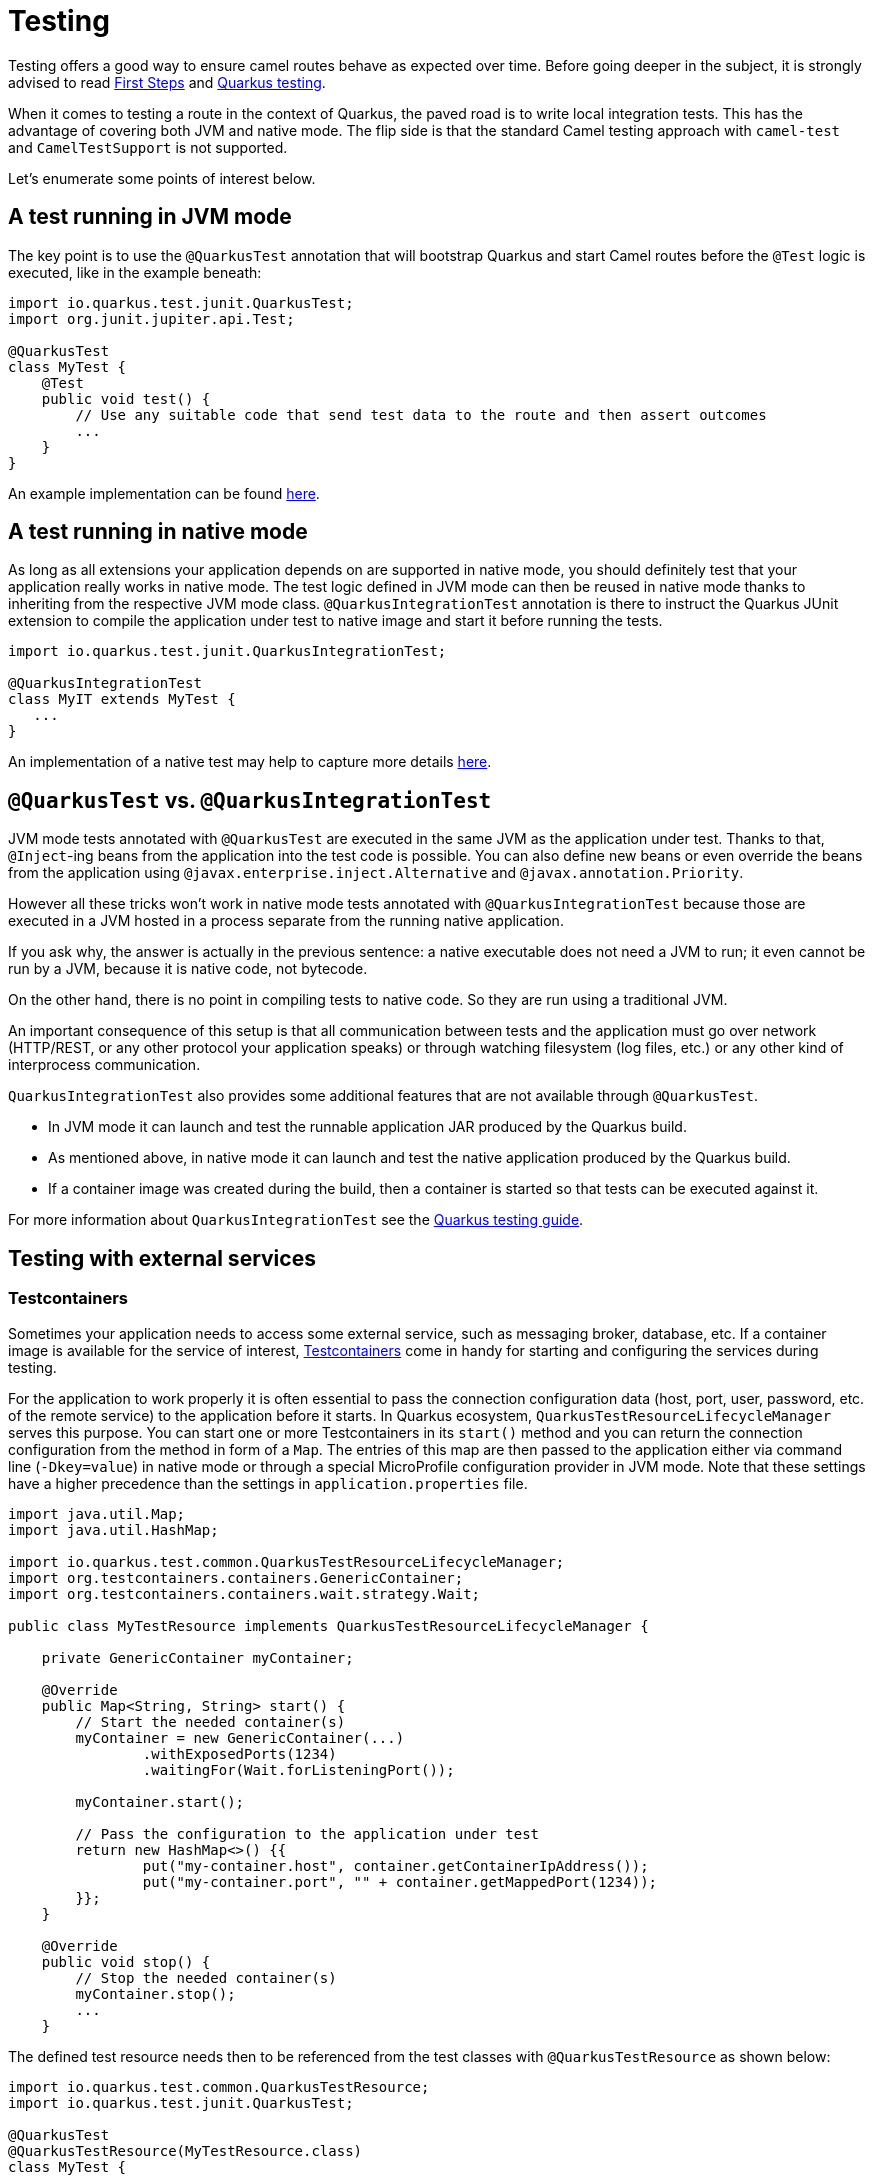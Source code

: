 = Testing
:page-aliases: testing.adoc

Testing offers a good way to ensure camel routes behave as expected over time.
Before going deeper in the subject, it is strongly advised to read xref:user-guide/first-steps.adoc[First Steps] and https://quarkus.io/guides/getting-started-testing[Quarkus testing].

When it comes to testing a route in the context of Quarkus, the paved road is to write local integration tests.
This has the advantage of covering both JVM and native mode.
The flip side is that the standard Camel testing approach with `camel-test` and `CamelTestSupport` is not supported.

Let's enumerate some points of interest below.

== A test running in JVM mode

The key point is to use the `@QuarkusTest` annotation that will bootstrap Quarkus and start Camel routes before the `@Test` logic is executed,
like in the example beneath:

[source,java]
----

import io.quarkus.test.junit.QuarkusTest;
import org.junit.jupiter.api.Test;

@QuarkusTest
class MyTest {
    @Test
    public void test() {
        // Use any suitable code that send test data to the route and then assert outcomes
        ...
    }
}
----

An example implementation can be found https://github.com/apache/camel-quarkus/blob/main/integration-tests/bindy/src/test/java/org/apache/camel/quarkus/component/bindy/it/MessageTest.java[here].

[[native-tests]]
== A test running in native mode

As long as all extensions your application depends on are supported in native mode,
you should definitely test that your application really works in native mode.
The test logic defined in JVM mode can then be reused in native mode thanks to inheriting from the respective JVM mode class.
`@QuarkusIntegrationTest` annotation is there to instruct the Quarkus JUnit extension to compile the application under test to native image
and start it before running the tests.

[source,java]
----
import io.quarkus.test.junit.QuarkusIntegrationTest;

@QuarkusIntegrationTest
class MyIT extends MyTest {
   ...
}
----

An implementation of a native test may help to capture more details https://github.com/apache/camel-quarkus/blob/main/integration-tests/bindy/src/test/java/org/apache/camel/quarkus/component/bindy/it/MessageRecordIT.java[here].

[[jvm-vs-native-tests]]
== `@QuarkusTest` vs. `@QuarkusIntegrationTest`

JVM mode tests annotated with `@QuarkusTest` are executed in the same JVM as the application under test.
Thanks to that, `@Inject`-ing beans from the application into the test code is possible.
You can also define new beans or even override the beans from the application using `@javax.enterprise.inject.Alternative` and `@javax.annotation.Priority`.

However all these tricks won't work in native mode tests annotated with `@QuarkusIntegrationTest`
because those are executed in a JVM hosted in a process separate from the running native application.

If you ask why, the answer is actually in the previous sentence: a native executable does not need a JVM to run;
it even cannot be run by a JVM, because it is native code, not bytecode.

On the other hand, there is no point in compiling tests to native code. So they are run using a traditional JVM.

An important consequence of this setup is that all communication between tests and the application
must go over network (HTTP/REST, or any other protocol your application speaks)
or through watching filesystem (log files, etc.) or any other kind of interprocess communication.

`QuarkusIntegrationTest` also provides some additional features that are not available through `@QuarkusTest`.

* In JVM mode it can launch and test the runnable application JAR produced by the Quarkus build.
* As mentioned above, in native mode it can launch and test the native application produced by the Quarkus build.
* If a container image was created during the build, then a container is started so that tests can be executed against it.

For more information about `QuarkusIntegrationTest` see the https://quarkus.io/guides/getting-started-testing#quarkus-integration-test[Quarkus testing guide].

== Testing with external services

=== Testcontainers

Sometimes your application needs to access some external service, such as messaging broker, database, etc.
If a container image is available for the service of interest, https://www.testcontainers.org/[Testcontainers]
come in handy for starting and configuring the services during testing.

For the application to work properly it is often essential to pass the connection configuration data
(host, port, user, password, etc. of the remote service) to the application before it starts.
In Quarkus ecosystem, `QuarkusTestResourceLifecycleManager` serves this purpose.
You can start one or more Testcontainers in its `start()` method
and you can return the connection configuration from the method in form of a `Map`.
The entries of this map are then passed to the application either via command line (`-Dkey=value`) in native mode
or through a special MicroProfile configuration provider in JVM mode.
Note that these settings have a higher precedence than the settings in `application.properties` file.

[source,java]
----
import java.util.Map;
import java.util.HashMap;

import io.quarkus.test.common.QuarkusTestResourceLifecycleManager;
import org.testcontainers.containers.GenericContainer;
import org.testcontainers.containers.wait.strategy.Wait;

public class MyTestResource implements QuarkusTestResourceLifecycleManager {

    private GenericContainer myContainer;

    @Override
    public Map<String, String> start() {
        // Start the needed container(s)
        myContainer = new GenericContainer(...)
                .withExposedPorts(1234)
                .waitingFor(Wait.forListeningPort());

        myContainer.start();

        // Pass the configuration to the application under test
        return new HashMap<>() {{
                put("my-container.host", container.getContainerIpAddress());
                put("my-container.port", "" + container.getMappedPort(1234));
        }};
    }

    @Override
    public void stop() {
        // Stop the needed container(s)
        myContainer.stop();
        ...
    }
----

The defined test resource needs then to be referenced from the test classes with `@QuarkusTestResource` as shown below:

[source,java]
----
import io.quarkus.test.common.QuarkusTestResource;
import io.quarkus.test.junit.QuarkusTest;

@QuarkusTest
@QuarkusTestResource(MyTestResource.class)
class MyTest {
   ...
}
----

Please refer to Camel Quarkus source tree for a https://github.com/apache/camel-quarkus/blob/main/integration-tests/nats/src/test/java/org/apache/camel/quarkus/component/nats/it/NatsTestResource.java[complete example].

=== WireMock

It is sometimes useful to stub HTTP interactions with third party services & APIs so that tests do not have to connect to live endpoints, as this can incur costs and the service may not always be 100% available or reliable.

An excellent tool for mocking & recording HTTP interactions is http://wiremock.org/[WireMock]. It is used extensively throughout the Camel Quarkus test suite for various component extensions. Here follows a typical workflow
for setting up WireMock.

First set up the WireMock server. Note that it is important to configure the Camel component under test to pass any HTTP interactions through the WireMock proxy. This is usually achieved by configuring a component property
that determines the API endpoint URL. Sometimes things are less straightforward and some extra work is required to configure the API client library, as was the case for https://github.com/apache/camel-quarkus/blob/main/integration-tests/twilio/src/main/java/org/apache/camel/quarkus/component/twilio/it/TwilioResource.java#L83[Twilio].

[source,java]
----
import static com.github.tomakehurst.wiremock.client.WireMock.aResponse;
import static com.github.tomakehurst.wiremock.client.WireMock.get;
import static com.github.tomakehurst.wiremock.client.WireMock.urlEqualTo;
import static com.github.tomakehurst.wiremock.core.WireMockConfiguration.wireMockConfig;

import java.util.HashMap;
import java.util.Map;

import com.github.tomakehurst.wiremock.WireMockServer;

import io.quarkus.test.common.QuarkusTestResourceLifecycleManager;

public class WireMockTestResource implements QuarkusTestResourceLifecycleManager {

    private WireMockServer server;

    @Override
    public Map<String, String> start() {
        // Setup & start the server
        server = new WireMockServer(
            wireMockConfig().dynamicPort()
        );
        server.start();

        // Stub a HTTP endpoint. Note that WireMock also supports a record and playback mode
        // http://wiremock.org/docs/record-playback/
        server.stubFor(
            get(urlEqualTo("/api/greeting"))
                .willReturn(aResponse()
                    .withHeader("Content-Type", "application/json")
                    .withBody("{\"message\": \"Hello World\"}")));

        // Ensure the camel component API client passes requests through the WireMock proxy
        Map<String, String> conf = new HashMap<>();
        conf.put("camel.component.foo.server-url", server.baseUrl());
        return conf;
    }

    @Override
    public void stop() {
        if (server != null) {
            server.stop();
        }
    }
}
----

Finally, ensure your test class has the `@QuarkusTestResource` annotation with the appropriate test resource class specified as the value. The WireMock server will be started before all tests are
executed and will be shut down when all tests are finished.

[source,java]
----
import io.quarkus.test.common.QuarkusTestResource;
import io.quarkus.test.junit.QuarkusTest;

@QuarkusTest
@QuarkusTestResource(WireMockTestResource.class)
class MyTest {
   ...
}
----

More examples of WireMock usage can be found in the Camel Quarkus integration test source tree such as https://github.com/apache/camel-quarkus/tree/main/integration-tests/geocoder[Geocoder].

== `CamelTestSupport` style of testing

If you used plain Camel before, you may know `CamelTestSupport` already.
Unfortunately the Camel variant won't work on Quarkus, so we prepared a replacement called `CamelQuarkusTestSupport`, which can be used in JVM mode.

Please add following dependency into your module (preferably in the `test` scope), to use `CamelQuarkusTestSupport`.

[source,xml]
----
<dependency>
    <groupId>org.apache.camel.quarkus</groupId>
    <artifactId>camel-quarkus-junit5</artifactId>
    <scope>test</scope>
</dependency>
----

There are several limitations:

* Methods `afterAll`, `afterEach`, `afterTestExecution`, `beforeAll` and `beforeEach` are not executed anymore.
You should use `doAfterAll`, `doAfterConstruct`, `doAfterEach`, `doBeforeEach` instead of them.
Be aware that execution of method `doAfterConstruct` differs from the execution of the method `beforeAll` if `@TestInstance(TestInstance.Lifecycle.PER_METHOD)` is used in which case callback is called
 before each test.
* The test class has to be annotated with `@io.quarkus.test.junit.QuarkusTest` and has to extend `org.apache.camel.quarkus.test.CamelQuarkusTestSupport`.
* Camel Quarkus does not support stopping and re-starting the same `CamelContext` instance within the life cycle of a single application. You will be able to call `CamelContext.stop()`, but `CamelContext.start()` won't work.
* Starting and stopping `CamelContext` in Camel Quarkus is generally bound to starting and stopping the application and this holds also when testing.
* Starting and stopping the application under test (and thus also `CamelContext`) is under full control of Quarkus JUnit Extension. It prefers keeping the application up and running unless it is told to do otherwise.
* Hence normally the application under test is started only once for all test classes of the given Maven/Gradle module.
* To force Quarkus JUnit Extension to restart the application (and thus also `CamelContext`) for a given test class, you need to assign a unique `@io.quarkus.test.junit.TestProfile` to that class. Check the https://quarkus.io/guides/getting-started-testing#testing_different_profiles[Quarkus documentation] for how you can do that. (Note that `https://quarkus.io/guides/getting-started-testing#quarkus-test-resource[@io.quarkus.test.common.QuarkusTestResource]` has a similar effect.)
* Camel Quarkus executes the production of beans during the build phase. Because all the tests are
build together, exclusion behavior is implemented into `CamelQuarkusTestSupport`. If a producer of the specific type and name is used in one tests, the instance will be the same for the rest of the tests.
* JUnit Jupiter callbacks (`BeforeEachCallback`, `AfterEachCallback`, `AfterAllCallback`, `BeforeAllCallback`, `BeforeTestExecutionCallback` and `AfterTestExecutionCallback`) might not work correctly. See the https://quarkus.io/guides/getting-started-testing#enrichment-via-quarkustestcallback[documentation].


[source,java]
----
@QuarkusTest
@TestProfile(SimpleTest.class) //necessary only if "newly created" context is required for the test (worse performance)
public class SimpleTest extends CamelQuarkusTestSupport {
    ...
}
----

